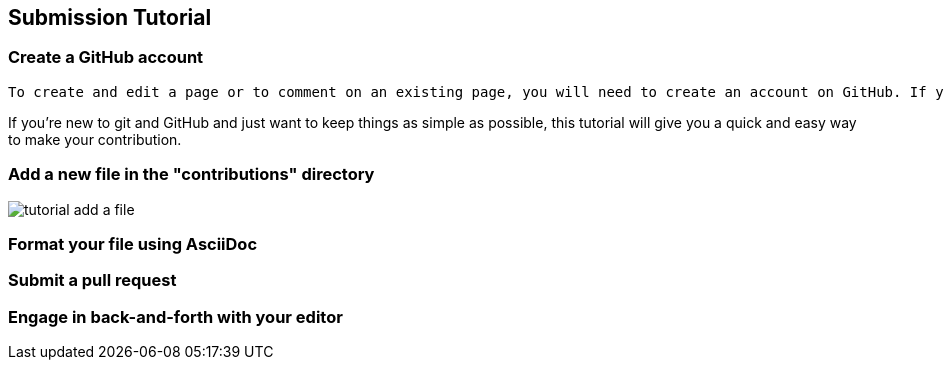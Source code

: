 [[submission_tutorial]]
== Submission Tutorial

=== Create a GitHub account

   To create and edit a page or to comment on an existing page, you will need to create an account on GitHub. If you don't have one already, then go to the link::https://github.com/signup/free[GitHub Signup page].  It's free.

If you're new to git and GitHub and just want to keep things as simple as possible, this tutorial will give you a quick and easy way to make your contribution.

=== Add a new file in the "contributions" directory

image::https://s3.amazonaws.com/orm-atlas-media/tutorial_add_a_file.png[]


=== Format your file using AsciiDoc


=== Submit a pull request


=== Engage in back-and-forth with your editor